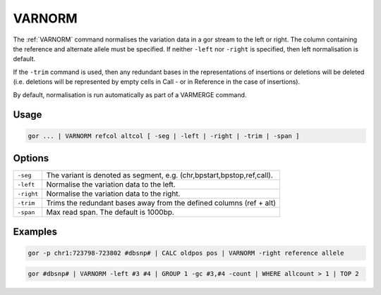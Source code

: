 .. raw:: html

   <span style="float:right; padding-top:10px; color:#BABABA;">Used in: gor only</span>

.. _VARNORM:

=======
VARNORM
=======
The :ref:`VARNORM` command normalises the variation data in a gor stream to the left or right. The column containing the reference and alternate allele must be specified. If neither ``-left`` nor ``-right`` is specified, then left normalisation is default.

If the ``-trim`` command is used, then any redundant bases in the representations of insertions or deletions will be deleted (i.e. deletions will be represented by empty cells in Call - or in Reference in the case of insertions).

By default, normalisation is run automatically as part of a VARMERGE command.

Usage
=====

.. code-block:: gor

   gor ... | VARNORM refcol altcol [ -seg | -left | -right | -trim | -span ]

Options
=======

+--------------+------------------------------------------------------------------------------------+
| ``-seg``     | The variant is denoted as segment, e.g. (chr,bpstart,bpstop,ref,call).             |
+--------------+------------------------------------------------------------------------------------+
| ``-left``    | Normalise the variation data to the left.                                          |
+--------------+------------------------------------------------------------------------------------+
| ``-right``   | Normalise the variation data to the right.                                         |
+--------------+------------------------------------------------------------------------------------+
| ``-trim``    | Trims the redundant bases away from the defined columns (ref + alt)                |
+--------------+------------------------------------------------------------------------------------+
| ``-span``    | Max read span. The default is 1000bp.                                              |
+--------------+------------------------------------------------------------------------------------+

Examples
========
.. code-block:: gor

   gor -p chr1:723798-723802 #dbsnp# | CALC oldpos pos | VARNORM -right reference allele

.. code-block:: gor

   gor #dbsnp# | VARNORM -left #3 #4 | GROUP 1 -gc #3,#4 -count | WHERE allcount > 1 | TOP 2